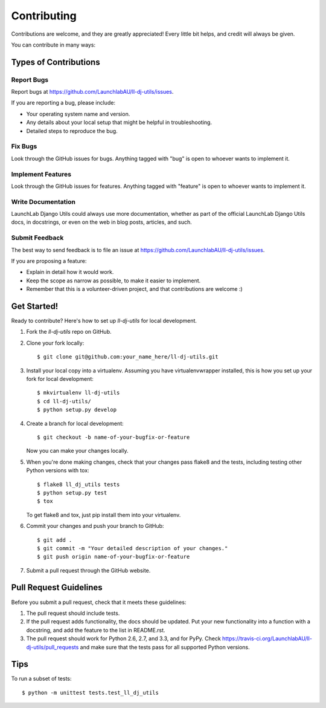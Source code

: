 ============
Contributing
============

Contributions are welcome, and they are greatly appreciated! Every
little bit helps, and credit will always be given.

You can contribute in many ways:

Types of Contributions
----------------------

Report Bugs
~~~~~~~~~~~

Report bugs at https://github.com/LaunchlabAU/ll-dj-utils/issues.

If you are reporting a bug, please include:

* Your operating system name and version.
* Any details about your local setup that might be helpful in troubleshooting.
* Detailed steps to reproduce the bug.

Fix Bugs
~~~~~~~~

Look through the GitHub issues for bugs. Anything tagged with "bug"
is open to whoever wants to implement it.

Implement Features
~~~~~~~~~~~~~~~~~~

Look through the GitHub issues for features. Anything tagged with "feature"
is open to whoever wants to implement it.

Write Documentation
~~~~~~~~~~~~~~~~~~~

LaunchLab Django Utils could always use more documentation, whether as part of the
official LaunchLab Django Utils docs, in docstrings, or even on the web in blog posts,
articles, and such.

Submit Feedback
~~~~~~~~~~~~~~~

The best way to send feedback is to file an issue at https://github.com/LaunchlabAU/ll-dj-utils/issues.

If you are proposing a feature:

* Explain in detail how it would work.
* Keep the scope as narrow as possible, to make it easier to implement.
* Remember that this is a volunteer-driven project, and that contributions
  are welcome :)

Get Started!
------------

Ready to contribute? Here's how to set up `ll-dj-utils` for local development.

1. Fork the `ll-dj-utils` repo on GitHub.
2. Clone your fork locally::

    $ git clone git@github.com:your_name_here/ll-dj-utils.git

3. Install your local copy into a virtualenv. Assuming you have virtualenvwrapper installed, this is how you set up your fork for local development::

    $ mkvirtualenv ll-dj-utils
    $ cd ll-dj-utils/
    $ python setup.py develop

4. Create a branch for local development::

    $ git checkout -b name-of-your-bugfix-or-feature

   Now you can make your changes locally.

5. When you're done making changes, check that your changes pass flake8 and the
   tests, including testing other Python versions with tox::

        $ flake8 ll_dj_utils tests
        $ python setup.py test
        $ tox

   To get flake8 and tox, just pip install them into your virtualenv.

6. Commit your changes and push your branch to GitHub::

    $ git add .
    $ git commit -m "Your detailed description of your changes."
    $ git push origin name-of-your-bugfix-or-feature

7. Submit a pull request through the GitHub website.

Pull Request Guidelines
-----------------------

Before you submit a pull request, check that it meets these guidelines:

1. The pull request should include tests.
2. If the pull request adds functionality, the docs should be updated. Put
   your new functionality into a function with a docstring, and add the
   feature to the list in README.rst.
3. The pull request should work for Python 2.6, 2.7, and 3.3, and for PyPy. Check
   https://travis-ci.org/LaunchlabAU/ll-dj-utils/pull_requests
   and make sure that the tests pass for all supported Python versions.

Tips
----

To run a subset of tests::

    $ python -m unittest tests.test_ll_dj_utils
